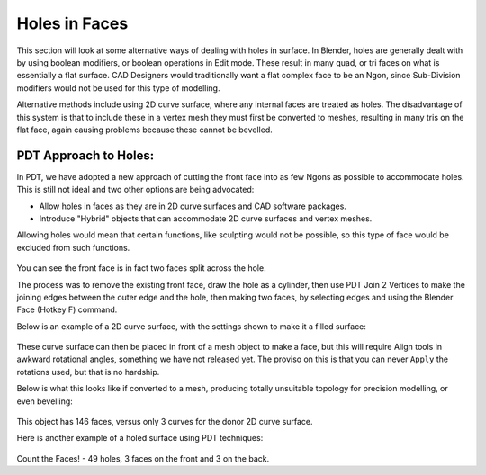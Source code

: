 
**************
Holes in Faces
**************

This section will look at some alternative ways of dealing with holes in surface.
In Blender, holes are generally dealt with by using boolean modifiers,
or boolean operations in Edit mode.
These result in many quad, or tri faces on what is essentially a flat surface.
CAD Designers would traditionally want a flat complex face to be an Ngon,
since Sub-Division modifiers would not be used for this type of modelling.

Alternative methods include using 2D curve surface, where any internal faces are treated as holes.
The disadvantage of this system is that to include these in a vertex mesh they must first be converted to meshes,
resulting in many tris on the flat face, again causing problems because these cannot be bevelled.


PDT Approach to Holes:
======================

In PDT, we have adopted a new approach of cutting the front face into as few Ngons
as possible to accommodate holes. This is still not ideal and two other options are being advocated:

* Allow holes in faces as they are in 2D curve surfaces and CAD software packages.
* Introduce "Hybrid" objects that can accommodate 2D curve surfaces and vertex meshes.

Allowing holes would mean that certain functions, like sculpting would not be possible,
so this type of face would be excluded from such functions.

.. figure:: /images/addons_pdt_holes_1.png
   :width: 400px

You can see the front face is in fact two faces split across the hole.

The process was to remove the existing front face, draw the hole as a cylinder,
then use PDT Join 2 Vertices to make the joining edges between the outer edge and the hole,
then making two faces, by selecting edges and using the Blender Face (Hotkey F) command.

Below is an example of a 2D curve surface, with the settings shown to make it a filled surface:

.. figure:: /images/addons_pdt_holes_2.png
   :width: 400px

These curve surface can then be placed in front of a mesh object to make a face,
but this will require Align tools in awkward rotational angles, something we have not released yet.
The proviso on this is that you can never ``Apply`` the rotations used, but that is no hardship.

Below is what this looks like if converted to a mesh,
producing totally unsuitable topology for precision modelling, or even bevelling:

.. figure:: /images/addons_pdt_holes_3.png
   :width: 400px

This object has 146 faces, versus only 3 curves for the donor 2D curve surface.

Here is another example of a holed surface using PDT techniques:

.. figure:: /images/addons_pdt_holes_4.png
   :width: 400px

Count the Faces! - 49 holes, 3 faces on the front and 3 on the back.
